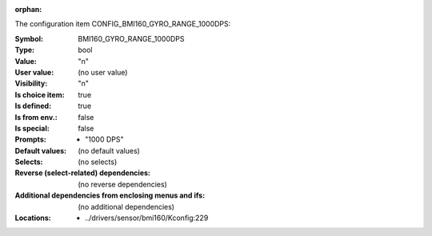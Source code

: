 :orphan:

.. title:: BMI160_GYRO_RANGE_1000DPS

.. option:: CONFIG_BMI160_GYRO_RANGE_1000DPS:
.. _CONFIG_BMI160_GYRO_RANGE_1000DPS:

The configuration item CONFIG_BMI160_GYRO_RANGE_1000DPS:

:Symbol:           BMI160_GYRO_RANGE_1000DPS
:Type:             bool
:Value:            "n"
:User value:       (no user value)
:Visibility:       "n"
:Is choice item:   true
:Is defined:       true
:Is from env.:     false
:Is special:       false
:Prompts:

 *  "1000 DPS"
:Default values:
 (no default values)
:Selects:
 (no selects)
:Reverse (select-related) dependencies:
 (no reverse dependencies)
:Additional dependencies from enclosing menus and ifs:
 (no additional dependencies)
:Locations:
 * ../drivers/sensor/bmi160/Kconfig:229